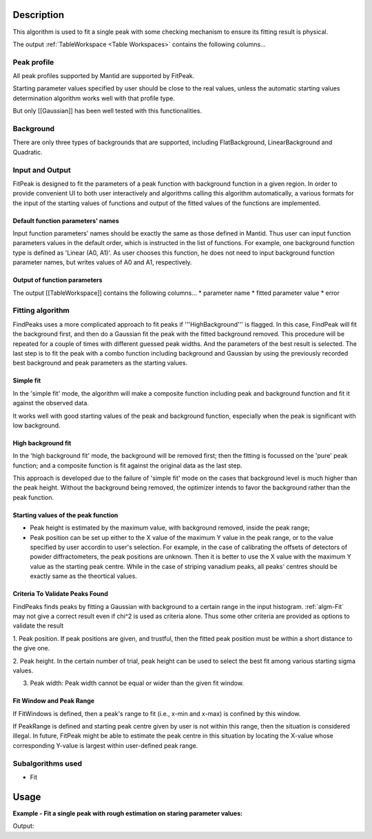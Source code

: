 .. algorithm::

.. summary::

.. relatedalgorithms::

.. properties::

Description
-----------

This algorithm is used to fit a single peak with some checking mechanism
to ensure its fitting result is physical.

The output :ref:`TableWorkspace <Table Workspaces>` contains the following
columns...

Peak profile
############

All peak profiles supported by Mantid are supported by FitPeak.

Starting parameter values specified by user should be close to the real values,
unless the automatic starting values determination algorithm works well with that
profile type.

But only [[Gaussian]] has been well tested with this functionalities.

Background
##########

There are only three types of backgrounds that are supported, including
FlatBackground, LinearBackground and Quadratic.

Input and Output
################

FitPeak is designed to fit the parameters of a peak function with background function in a given region.
In order to provide convenient UI to both user interactively and algorithms calling this algorithm automatically,
a various formats for the input of the starting values of functions and output of the fitted values of the functions are
implemented.

Default function parameters' names
==================================

Input function parameters' names should be exactly the same as those defined in Mantid.
Thus user can input function parameters values in the default order,
which is instructed in the list of functions.
For example, one background function type is defined as 'Linear (A0, A1)'.
As user chooses this function, he does not need to input background function parameter names,
but writes values of A0 and A1, respectively.

Output of function parameters
=============================

The output [[TableWorkspace]] contains the following columns...
* parameter name
* fitted parameter value
* error


Fitting algorithm
#################

FindPeaks uses a more complicated approach to fit peaks if '''HighBackground''' is flagged. In this case, FindPeak will fit the background first, and then do a Gaussian fit the peak with the fitted background removed.  This procedure will be repeated for a couple of times with different guessed peak widths.  And the parameters of the best result is selected.  The last step is to fit the peak with a combo function including background and Gaussian by using the previously recorded best background and peak parameters as the starting values.

Simple fit
==========
In the 'simple fit' mode, the algorithm will make a composite function including
peak and background function and fit it against the observed data.

It works well with good starting values of the peak and background function,
especially when the peak is significant with low background.


High background fit
===================

In the 'high background fit' mode, the background will be removed first;
then the fitting is focussed on the 'pure' peak function;
and a composite function is fit against the original data as the last step.

This approach is developed due to the failure of 'simple fit' mode on the cases
that background level is much higher than the peak height.
Without the background being removed, the optimizer intends to favor the background
rather than the peak function.


Starting values of the peak function
====================================

* Peak height is estimated by the maximum value, with background removed, inside the peak range;
* Peak position can be set up either to the X value of the maximum Y value in the peak range, or to the value specified by user accordin to user's selection.  For example, in the case of calibrating the offsets of detectors of powder diffractometers, the peak positions are unknown.  Then it is better to use the X value with the maximum Y value as the starting peak centre.  While in the case of striping vanadium peaks, all peaks' centres should be exactly same as the theortical values.


Criteria To Validate Peaks Found
================================

FindPeaks finds peaks by fitting a Gaussian with background to a certain
range in the input histogram. :ref:`algm-Fit` may not give a correct
result even if chi^2 is used as criteria alone. Thus some other criteria
are provided as options to validate the result

1. Peak position. If peak positions are given, and trustful, then the
fitted peak position must be within a short distance to the give one.

2. Peak height. In the certain number of trial, peak height can be used
to select the best fit among various starting sigma values.

3. Peak width: Peak width cannot be equal or wider than the given fit window.


Fit Window and Peak Range
=========================

If FitWindows is defined, then a peak's range to fit (i.e., x-min and
x-max) is confined by this window.

If PeakRange is defined and starting peak centre given by user is not
within this range, then the situation is considered illegal. In future,
FitPeak might be able to estimate the peak centre in this situation by
locating the X-value whose corresponding Y-value is largest within
user-defined peak range.

Subalgorithms used
##################

-  Fit

Usage
-----

**Example - Fit a single peak with rough estimation on staring parameter values:**

.. testcode:: ExFitPeak

  Load(Filename=r'focussed.nxs', OutputWorkspace='focussed')
  FitPeak(InputWorkspace='focussed', OutputWorkspace='peak4', ParameterTableWorkspace='peak4result',
          WorkspaceIndex='3',PeakFunctionType='Gaussian (Height, PeakCentre, Sigma)',
          PeakParameterValues='2000,2.14,0.01',BackgroundType='Linear (A0, A1)',
          BackgroundParameterValues='2500,2000',FitWindow='2,2.3',PeakRange='2.1,2.25')


  tbws = mtd["peak4result"]
  chi2 = tbws.cell(0, 1)
  peakheight = tbws.cell(2, 1)
  peakcentre = tbws.cell(3, 1)
  sigma = tbws.cell(4, 1)
  print("Chi-square = {:.5f}: Peak centre = {:.5f}, Height = {:.2f}, Sigma = {:.5f}".format(chi2, peakcentre, peakheight, sigma))


.. testcleanup:: ExFitPeak

  DeleteWorkspace(Workspace='focussed')
  DeleteWorkspace(Workspace=tbws)

Output:

.. testoutput:: ExFitPeak

  Chi-square = 1.74892: Peak centre = 2.14201, Height = 7490.67, Sigma = 0.00776

.. categories::

.. sourcelink::
